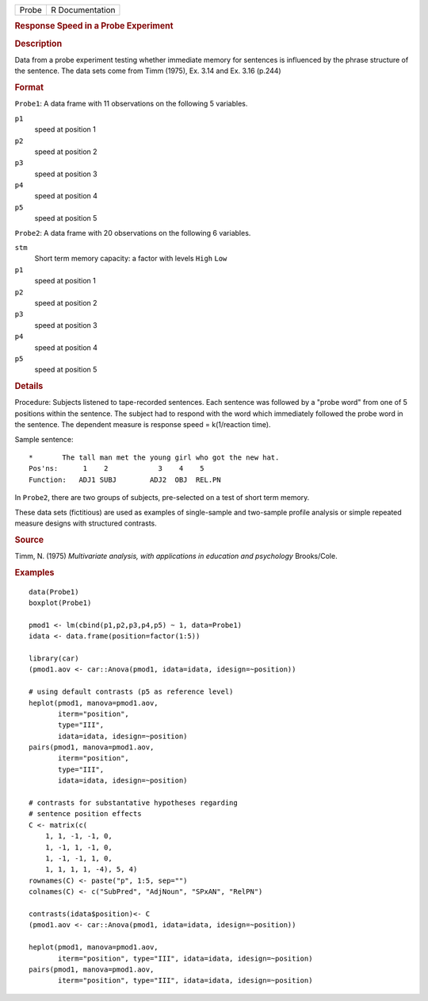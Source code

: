 .. container::

   .. container::

      ===== ===============
      Probe R Documentation
      ===== ===============

      .. rubric:: Response Speed in a Probe Experiment
         :name: response-speed-in-a-probe-experiment

      .. rubric:: Description
         :name: description

      Data from a probe experiment testing whether immediate memory for
      sentences is influenced by the phrase structure of the sentence.
      The data sets come from Timm (1975), Ex. 3.14 and Ex. 3.16 (p.244)

      .. rubric:: Format
         :name: format

      ``Probe1``: A data frame with 11 observations on the following 5
      variables.

      ``p1``
         speed at position 1

      ``p2``
         speed at position 2

      ``p3``
         speed at position 3

      ``p4``
         speed at position 4

      ``p5``
         speed at position 5

      ``Probe2``: A data frame with 20 observations on the following 6
      variables.

      ``stm``
         Short term memory capacity: a factor with levels ``High``
         ``Low``

      ``p1``
         speed at position 1

      ``p2``
         speed at position 2

      ``p3``
         speed at position 3

      ``p4``
         speed at position 4

      ``p5``
         speed at position 5

      .. rubric:: Details
         :name: details

      Procedure: Subjects listened to tape-recorded sentences. Each
      sentence was followed by a "probe word" from one of 5 positions
      within the sentence. The subject had to respond with the word
      which immediately followed the probe word in the sentence. The
      dependent measure is response speed = k(1/reaction time).

      Sample sentence:

      ::

         *       The tall man met the young girl who got the new hat.
         Pos'ns:      1    2            3    4    5
         Function:   ADJ1 SUBJ        ADJ2  OBJ  REL.PN

      In ``Probe2``, there are two groups of subjects, pre-selected on a
      test of short term memory.

      These data sets (fictitious) are used as examples of single-sample
      and two-sample profile analysis or simple repeated measure designs
      with structured contrasts.

      .. rubric:: Source
         :name: source

      Timm, N. (1975) *Multivariate analysis, with applications in
      education and psychology* Brooks/Cole.

      .. rubric:: Examples
         :name: examples

      ::

         data(Probe1)
         boxplot(Probe1)

         pmod1 <- lm(cbind(p1,p2,p3,p4,p5) ~ 1, data=Probe1)
         idata <- data.frame(position=factor(1:5))

         library(car)
         (pmod1.aov <- car::Anova(pmod1, idata=idata, idesign=~position))

         # using default contrasts (p5 as reference level)
         heplot(pmod1, manova=pmod1.aov, 
                iterm="position", 
                type="III", 
                idata=idata, idesign=~position)
         pairs(pmod1, manova=pmod1.aov, 
                iterm="position", 
                type="III", 
                idata=idata, idesign=~position)

         # contrasts for substantative hypotheses regarding
         # sentence position effects
         C <- matrix(c(
             1, 1, -1, -1, 0,
             1, -1, 1, -1, 0,
             1, -1, -1, 1, 0,
             1, 1, 1, 1, -4), 5, 4)
         rownames(C) <- paste("p", 1:5, sep="")
         colnames(C) <- c("SubPred", "AdjNoun", "SPxAN", "RelPN")

         contrasts(idata$position)<- C
         (pmod1.aov <- car::Anova(pmod1, idata=idata, idesign=~position))

         heplot(pmod1, manova=pmod1.aov, 
                iterm="position", type="III", idata=idata, idesign=~position)
         pairs(pmod1, manova=pmod1.aov, 
                iterm="position", type="III", idata=idata, idesign=~position)
